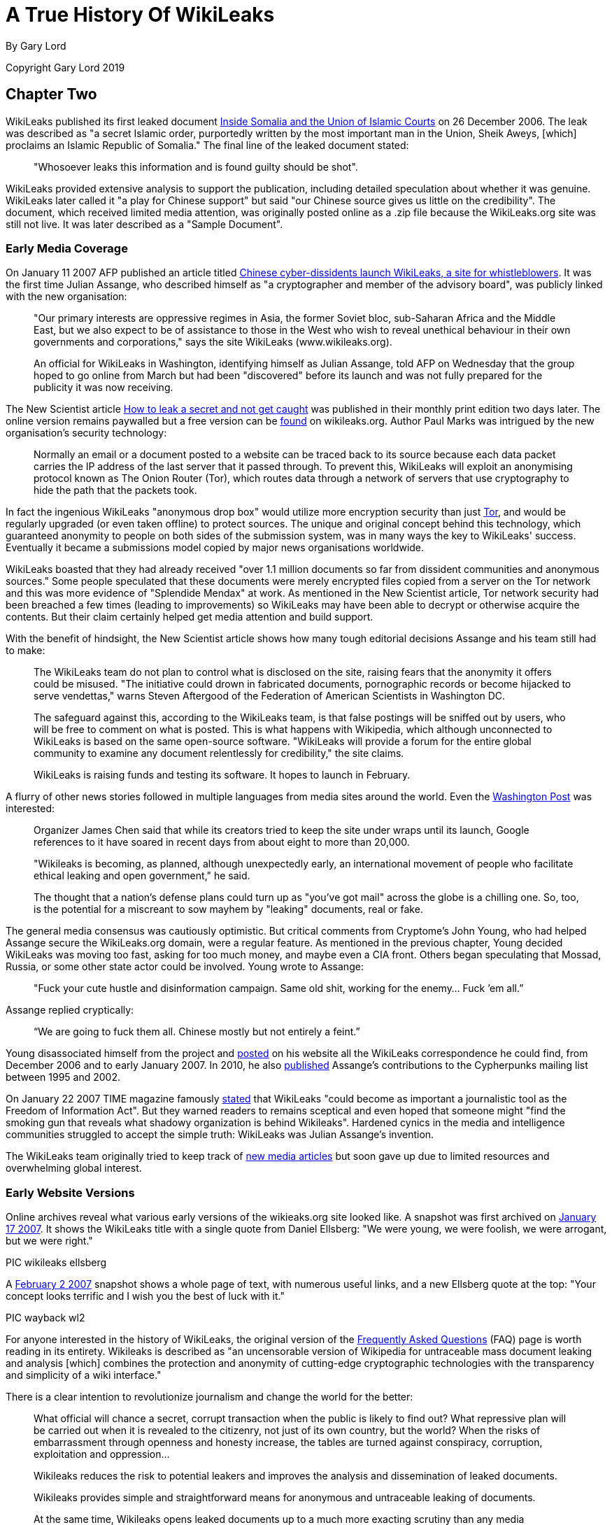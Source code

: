 = A True History Of WikiLeaks

By Gary Lord

Copyright Gary Lord 2019

== Chapter Two

WikiLeaks published its first leaked document link:http://wikileaks.org/wiki/Inside_Somalia_and_the_Union_of_Islamic_Courts[Inside Somalia and the Union of Islamic Courts] on 26 December 2006. The leak was described as "a secret Islamic order, purportedly written by the most important man in the Union, Sheik Aweys, [which] proclaims an Islamic Republic of Somalia." The final line of the leaked document stated: 

> "Whosoever leaks this information and is found guilty should be shot".

WikiLeaks provided extensive analysis to support the publication, including detailed speculation about whether it was genuine. WikiLeaks later called it "a play for Chinese support" but said "our Chinese source gives us little on the credibility". The document, which received limited media attention, was originally posted online as a .zip file because the WikiLeaks.org site was still not live. It was later described as a "Sample Document".

=== Early Media Coverage

On January 11 2007 AFP published an article titled link:https://web.archive.org/web/20071211081113/http://www.wikileaks.org/wiki/Media/Chinese_WikiLeaks_Aids_Whistleblowers[Chinese cyber-dissidents launch WikiLeaks, a site for whistleblowers]. It was the first time Julian Assange, who described himself as "a cryptographer and member of the advisory board", was publicly linked with the new organisation:  

> "Our primary interests are oppressive regimes in Asia, the former Soviet bloc, sub-Saharan Africa and the Middle East, but we also expect to be of assistance to those in the West who wish to reveal unethical behaviour in their own governments and corporations," says the site WikiLeaks (www.wikileaks.org).

> An official for WikiLeaks in Washington, identifying himself as Julian Assange, told AFP on Wednesday that the group hoped to go online from March but had been "discovered" before its launch and was not fully prepared for the publicity it was now receiving. 

The New Scientist article link:https://www.sciencedirect.com/science/article/pii/S0262407907601006[How to leak a secret and not get caught] was published in their monthly print edition two days later. The online version remains paywalled but a free version can be link:https://wikileaks.org/wiki/Media/How_to_leak_a_secret_and_not_get_caught[found] on wikileaks.org. Author Paul Marks was intrigued by the new organisation's security technology: 

> Normally an email or a document posted to a website can be traced back to its source because each data packet carries the IP address of the last server that it passed through. To prevent this, WikiLeaks will exploit an anonymising protocol known as The Onion Router (Tor), which routes data through a network of servers that use cryptography to hide the path that the packets took.

In fact the ingenious WikiLeaks "anonymous drop box" would utilize more encryption security than just link:torproject.org[Tor], and would be regularly upgraded (or even taken offline) to protect sources. The unique and original concept behind this technology, which guaranteed anonymity to people on both sides of the submission system, was in many ways the key to WikiLeaks' success. Eventually it became a submissions model copied by major news organisations worldwide. 

WikiLeaks boasted that they had already received "over 1.1 million documents so far from dissident communities and anonymous sources." Some people speculated that these documents were merely encrypted files copied from a server on the Tor network and this was more evidence of "Splendide Mendax" at work. As mentioned in the New Scientist article, Tor network security had been breached a few times (leading to improvements) so WikiLeaks may have been able to decrypt or otherwise acquire the contents. But their claim certainly helped get media attention and build support. 

With the benefit of hindsight, the New Scientist article shows how many tough editorial decisions Assange and his team still had to make: 

> The WikiLeaks team do not plan to control what is disclosed on the site, raising fears that the anonymity it offers could be misused. "The initiative could drown in fabricated documents, pornographic records or become hijacked to serve vendettas," warns Steven Aftergood of the Federation of American Scientists in Washington DC.

> The safeguard against this, according to the WikiLeaks team, is that false postings will be sniffed out by users, who will be free to comment on what is posted. This is what happens with Wikipedia, which although unconnected to WikiLeaks is based on the same open-source software. "WikiLeaks will provide a forum for the entire global community to examine any document relentlessly for credibility," the site claims.

> WikiLeaks is raising funds and testing its software. It hopes to launch in February.  

A flurry of other news stories followed in multiple languages from media sites around the world. Even the link:https://web.archive.org/web/20071211125150/http://www.wikileaks.org/wiki/Media/Freedom_of_Information_the_Wiki_Way[Washington Post] was interested:

> Organizer James Chen said that while its creators tried to keep the site under wraps until its launch, Google references to it have soared in recent days from about eight to more than 20,000. 

> "Wikileaks is becoming, as planned, although unexpectedly early, an international movement of people who facilitate ethical leaking and open government," he said. 

> The thought that a nation's defense plans could turn up as "you've got mail" across the globe is a chilling one. So, too, is the potential for a miscreant to sow mayhem by "leaking" documents, real or fake. 

The general media consensus was cautiously optimistic. But critical comments from Cryptome's John Young, who had helped Assange secure the WikiLeaks.org domain, were a regular feature.  As mentioned in the previous chapter, Young decided WikiLeaks was moving too fast, asking for too much money, and maybe even a CIA front. Others began speculating that Mossad, Russia, or some other state actor could be involved. Young wrote to Assange: 

> "Fuck your cute hustle and disinformation campaign. Same old shit, working for the enemy... Fuck ’em all.”

Assange replied cryptically: 

> “We are going to fuck them all. Chinese mostly but not entirely a feint.” 

Young disassociated himself from the project and link:https://cryptome.org/wikileaks/wikileaks-leak.htm[posted] on his website all the WikiLeaks correspondence he could find, from December 2006 and to early January 2007. In 2010, he also link:https://marc.info/?a=90366091900010[published] Assange’s contributions to the Cypherpunks mailing list between 1995 and 2002. 

On January 22 2007 TIME magazine famously link:https://web.archive.org/web/20071212140735/http://www.wikileaks.org/wiki/Media/A_Wiki_for_Whistle-Blowers[stated] that WikiLeaks "could become as important a journalistic tool as the Freedom of Information Act". But they warned readers to remains sceptical and even hoped that someone might "find the smoking gun that reveals what shadowy organization is behind Wikileaks". Hardened cynics in the media and intelligence communities struggled to accept the simple truth: WikiLeaks was Julian Assange's invention. 

The WikiLeaks team originally tried to keep track of link:https://web.archive.org/web/20071211082105/http://www.wikileaks.org/wiki/Wikileaks:Recent_Media[new media articles] but soon gave up due to limited resources and overwhelming global interest. 

=== Early Website Versions

Online archives reveal what various early versions of the wikieaks.org site looked like. A snapshot was first archived on link:https://web.archive.org/web/20070117001606/wikileaks.org[January 17 2007]. It shows the WikiLeaks title with a single quote from Daniel Ellsberg: "We were young, we were foolish, we were arrogant, but we were right."

PIC wikileaks ellsberg

A link:https://web.archive.org/web/20070202025339/wikileaks.org[February 2 2007] snapshot shows a whole page of text, with numerous useful links, and a new Ellsberg quote at the top: "Your concept looks terrific and I wish you the best of luck with it." 

PIC wayback wl2

For anyone interested in the history of WikiLeaks, the original version of the link:https://web.archive.org/web/20070202031222/http://wikileaks.org/faq.html[Frequently Asked Questions] (FAQ) page is worth reading in its entirety. Wikileaks is described as "an uncensorable version of Wikipedia for untraceable mass document leaking and analysis [which] combines the protection and anonymity of cutting-edge cryptographic technologies with the transparency and simplicity of a wiki interface."

There is a clear intention to revolutionize journalism and change the world for the better: 

> What official will chance a secret, corrupt transaction when the public is likely to find out? What repressive plan will be carried out when it is revealed to the citizenry, not just of its own country, but the world? When the risks of embarrassment through openness and honesty increase, the tables are turned against conspiracy, corruption, exploitation and oppression...

> Wikileaks reduces the risk to potential leakers and improves the analysis and dissemination of leaked documents.

> Wikileaks provides simple and straightforward means for anonymous and untraceable leaking of documents.

> At the same time, Wikileaks opens leaked documents up to a much more exacting scrutiny than any media organization or intelligence agency could provide: the scrutiny of a worldwide community of informed wiki editors.

There was also a clear intention to challenge and compete with corrupt intelligence agencies worldwide:

> Wikileaks may become the most powerful "intelligence agency" on earth -- an intelligence agency of the people. It will be an open source, democratic intelligence agency. But it will be far more principled, and far less parochial than any governmental intelligence agency; consequently, it will be more accurate, and more relevant. It will have no commercial or national interests at heart; its only interests will be truth and freedom of information. Unlike the covert activities of state intelligence agencies, Wikileaks will rely upon the power of overt fact to inform citizens about the truths of their world.

> Wikileaks will be the outlet for every government official, every bureaucrat, every corporate worker, who becomes privy to embarrassing information which the institution wants to hide but the public needs to know. What conscience cannot contain, and institutional secrecy unjustly conceals, Wikileaks can broadcast to the world.

The original vision for the website was very much based on the "wiki" software developed in the mid 1990s. Organisations around the world were actively embracing it but Wikipedia was by far the most successful and publicly recognisable model. The WikiLeaks FAQ declared: "What Wikipedia is to the encyclopedia, Wikileaks will be to leaks." And even more ambitiously: "We plan to numerically eclipse the content of the English Wikipedia with leaked documents."

> To the user, Wikileaks will look very much like Wikipedia. Anybody can post to it, anybody can edit it. No technical knowledge is required. Leakers can post documents anonymously and untraceably. Users can publicly discuss documents and analyze their credibility and veracity. Users can discuss interpretations and context and collaboratively formulate collective publications. Users can read and write explanatory articles on leaks along with background material and context. The political relevance of documents and their verisimilitude will be revealed by a cast of thousands.

> Wikileaks will also incorporate advanced cryptographic technologies for anonymity and untraceability. Those who provide leaked information may face severe risks, whether of political repercussions, legal sanctions or physical violence. Accordingly, extremely sophisticated mathematical and cryptographic techniques will be used to secure privacy, anonymity and untraceability.

> For the technically minded, Wikileaks integrates technologies including modified versions of FreeNet, Tor, PGP and software of our own design.

> Wikileaks will be deployed in a way that makes it impervious to political and legal attacks. In this sense it is uncensorable.

The WikiLeaks FAQ said 22 people were "currently directly involved in the project". A prototype submissions system had been successfully tested but was not ready for a full public deployment: they hoped to go live in February or March 2007. They called for additional funding and support, including "volunteer editors/analysts and server operators." 

> *Couldn't leaking involve invasions of privacy? Couldn't mass leaking of documents be irresponsible? Aren't some leaks deliberately false and misleading?*

> Providing a forum for freely posting information involves the potential for abuse, but measures can be taken to minimize any potential harm. The simplest and most effective countermeasure is a worldwide community of informed users and editors who can scrutinize and discuss leaked documents.

> Concerns about privacy, irresponsibility and false information also arise with Wikipedia. On Wikipedia, irresponsible posting or editing of material, or posting of false material, can be reversed by other users, and the results have been extremely satisfying and reassuring. There is no reason to expect any different from Wikileaks. Indeed, as discovered with Wikipedia to the surprise of many, the collective wisdom of an informed community of users may provide rapid and accurate dissemination, verification and analysis.

> Furthermore, misleading leaks and misinformation are already well placed in the mainstream media, as recent history shows, an obvious example being the lead-up to the Iraq war. Peddlers of misinformation will find themselves undone by Wikileaks, equipped as it is to scrutinize leaked documents in a way that no mainstream media outlet is capable of. An analogus example is this excellent unweaving of the British government's politically motivated additions to an intelligence dossier on Iraq. The dossier was cited by Colin Powell in his address to the United Nations the same month to justify the pending US invasion of Iraq.

> In any case, our overarching goal is to provide a forum where embarrassing information can expose injustice. All policy will be formulated with this goal in mind.

> *Is Wikileaks concerned about any legal consequences?*

> Our roots are in dissident communities and our focus is on non-western authoritarian regimes. Consequently we believe a politically motivated legal attack on us would be seen as a grave error in western administrations. However, we are prepared, structurally and technically, to deal with all legal attacks. We design the software, and promote its human rights agenda, but the servers are run by anonymous volunteers. Because we have no commercial interest in the software, there is no need to restrict its distribution. In the very unlikely event that we were to face coercion to make the software censorship friendly, there are many others who will continue the work in other jurisdictions.

> *Is leaking ethical?*

> We favour, and uphold, ethical behavior in all circumstances. Every person is the ultimate arbiter of justice in their own conscience. Where there is a lack of freedom and injustice is enshrined in law, there is a place for principled civil disobedience. Where the simple act of distributing information may embarrass a regime or expose crime, we recognize a right, indeed a duty, to perform that act. Such whistleblowing normally involves major personal risk. Just like whistleblower protection laws in some jurisdictions, Wikileaks provides means and opportunity to minimize such risks.

> We propose that every authoritarian government, every oppressive institution, and even every corrupt corporation, be subject to the pressure, not merely of international diplomacy or freedom of information laws, not even of quadrennial elections, but of something far stronger: the individual consciences of the people within them.

* 

The original members of the link:https://wikileaks.org/wiki/Advisory_Board[WikiLeaks Advisory Board] are still listed at wikileaks.org. 

    1 Phillip Adams, writer, broadcaster & film maker
    2 Julian Assange, investigative journalist, programmer and activist
    3 Wang Dan, leading Tiananmen dissident & historian
    4 CJ Hinke, Writer, Academic, Activist
    5 Ben Laurie, internet security expert 
    6 Tashi Namgyal Khamsitsang, Tibetan exile & activist
    7 Xiao Qiang, Chinese human rights activist
    8 Chico Whitaker, Brazilian social justice advocate

While some lent their name to the project but had no further public involvement, that didn't stop later calls for them all to be link:https://www.theaustralian.com.au/news/nation/wikileaks-advisory-board-pretty-clearly-window-dressing/news-story/4a4f5c7bc8c50389cd131d92de99ed01[assassinated]. 

NOTE: China was the first country to link:https://twitter.com/wikileaks/status/343852511314202624?s=20[ban WikiLeaks], in January 2007. 

A page listing early link:https://wikileaks.org/wiki/Category:User_profiles[User Profiles] is also still online, with basic introductory descriptions. These users (some pseudonymous) would have had varying degrees of influence and involvement. For example link:https://original.antiwar.com/simon_floth/2018/06/15/assanges-ecuadorian-cave/[Simon Floth], described as a "Philosophy PhD Candidate at Uni NSW", was a customer of Assange’s Melbourne ISP who got an early email asking for support. He later told a 2018 online rally that he had helped create email lists, provided input for the website's "About" page, experimented with document analysis, and discussed how best to pitch the organisation to the public. 

> “I got an email, sent it back sort of thing. Really I can’t spill a lot of beans on the inside stuff.” 

By September 2007 WikiLeaks claimed to have over 1,200 registered volunteers. The link:https://web.archive.org/web/20070911185155/http://wikileaks.org:80/wiki/Wikileaks[home page] included four separate portals" "Truth Tellers, Editors and Writers, Volunteers and Activists, Visitors". There was a regular section titled "Today's featured truth teller" with the latest major release featured below that. 

PIC

It was by now an extensive website with dozens of links down the right side menu, including regional and country links, 28 separate language links, featured media and analysis, latest leaks, biographies, media and articles, a search field and newsletter signup options. The original FAQ had evolved into an extensive link:https://web.archive.org/web/20070928101508/http://wikileaks.org/wiki/Wikileaks:About[About] page with prosaic language that reflected the organisation's lofty ambitions.

> There can be no democracy without open government and a free press. It is only when the people know the true plans and behavior of government can they meaningfully choose to support them. Historically, the most resilient forms of democracy are those where publication and revelation are protected. Where that protection does not exist, it is our mission to provide it.

> Wikileaks is the strongest way we have of generating the true democracy and good governance on which all mankind's dreams depend. 

The menu at the bottom of the screen included a "Media Kit" and "Writers Kit" with guidelines on how volunteers could help analyse documents. 

> Have fun! After all, everybody wants to be an intelligence analyst. What more could you want, but interesting, empowering, creative work to make the world a better place, all from the comfort of your own home? 

=== WikiLeaks v. Wikipedia

WikiLeaks was clearly inspired by Wikipedia and initially encouraged comparisons as a way to generate interest and quickly communicate a global vision for the site. As the original New Scientist article suggested, and as the original website clearly stated, Julian Assange's original plan was to create an “uncensorable version of Wikipedia” where users could investigate leaked documents and publish the results with a minimum of editorial overview. The original "About" page (above) mentioned Wikipedia over a dozen times including this: 

> *What is your relationship to Wikipedia?* For legal reasons, Wikileaks has no formal relationship to Wikipedia. However both employ the same wiki interface and technology. Both share the same radically democratic philosophy which holds that allowing anyone to be an author or editor leads to a vast and accurate collective intelligence and knowledge. Both place their trust in an informed community of citizens. What Wikipedia is to the encyclopedia, Wikileaks is to leaks. Wikipedia provides a positive example on which Wikileaks is based. 

[NOTE]
====
The "legal reasons" quote drew some curious responses and may have been just a decoy to help maintain anonymity. There was never any legal relationship between WikiLeaks and Wikipedia. 
====

Julian Assange soon discovered that productively harnessing and directing the energy of hundreds of eager online users was no easy feat, especially when any hostile actor could open an account and sow disharmony. The forum areas gradually degenerated into confused discussion of side issues and unproductive slanging matches. A year after going live, the core team was still doing all the hard yards. And despite a steady stream of news-worthy output, mainstream media interest was waning. 

In April 2008, Assange wrote an angry article titled link:https://www.guernicamag.com/the_hidden_curse_of_thomas_pai/[The Hidden Curse of Thomas Paine], complaining that major newspapers were not investigating and publishing WikiLeaks material due to insufficient economic incentive. He called them "fresh-faced coquettes with too many suitors [who] long ago stopped cooking their own food and now expect everything to be lovingly presented on a silver platter." He also took a swipe at independent media sites whose "primary motivation is to demonstrate in-group loyalties on the issue du jour". 

> "What does it mean when only those facts about the world with economic powers behind them can be heard, when the truth lays naked before the world and no one will be the first to speak without payment or subsidy?" 

The article included a link to an link:https://wikileaks.org/wiki/Wikileaks:Analysis_requested[Analysis Requested] page on wikileaks.org with dozens of leaked documents still awaiting review and analysis. It's no longer possible to post comments on those articles, the latest of which are dated June 2009, because soon afterwards, the WikiLeaks site underwent a major transformation. Public forums had already been closed down but by May 2010 even the comment sections were completely gone. The site now stated simply: 

> “WikiLeaks is not like Wikipedia.” 

This gradual shift away from the "wiki" model angered some users who had dedicated time and effort to the cause. Critics claimed that Assange had sold out and WikiLeaks could no longer be trusted. One person angrily link:https://www.motherjones.com/politics/2010/05/wikileaks-assange-returns/[complained]: “There is no wiki in WikiLeaks.org.” 

It wasn’t the last time Julian Assange would be frustrated in his efforts to harvest free public input. But the new format also had clear benefits. In 2008, the website was still asserting that “Wikileaks does not pass judgement on the authenticity of documents.” By 2010 it was proudly boasting that “we have yet to make a mistake.” Assange and his editorial team were now taking full ownership of their material. 

Over the years, public confusion between WikiLeaks and Wikipedia has persisted, while Wikipedia pages about Assange and WikiLeaks have remained full of errors. It seems to be another case of "economic incentive": WikiLeaks has not had the resources to constantly monitor their Wikipedia pages, while many of their enemies have no lack of funding and are highly skilled at manipulating public opinion. 

[NOTE]
====
Authors Note: Personal experience showed certain Wikipedia editors repeatedly posting anti-WikiLeaks content while censoring favourable text. Attempts to correct the record were repeatedly blocked until my editing rights were suspended. It's one of the reasons I decided to write this book.
====

*

== Release: The Looting of Kenya Under President Moi 

https://www.wikileaks.org/wiki/The_looting_of_Kenya_under_President_Moi 

A 2006 email from Julian Assange stated: 

> "I've registered us to present WL at the World Social Forum in Nairobi Jan 20-25th 2007." 

He must have made some good contacts in the Kenyan capital, because for the next three years WikiLeaks would post numerous explosive leaks about the country. This was the first.

On August 30 2007, WikiLeaks published a 2004 UK auditor's report detailing how an estimated USD$3 billion in Kenyan state finances were laundered across the world by ex-President Daniel Arap Moi and his close associates. The Kroll Report was commissioned by Moi's successor, President Kibaki, after his 2002 election victory on an anti-corruption platform. But the 106 page report, which forensically investigated corrupt transactions and holdings by powerful members of the Kenyan elite, was suppressed for over three years until it was published by WikiLeaks. Moi was still a key player in political life and a strong supporter of his successor, President Kibaki, who had become embroiled in his own corruption scandal. 

> The leak which emanated from within high levels of the Kenyan Government is motivated by the desire to demonstrate that President Kibaki has clear-cut evidence of his predecessor's corruption and complicity in corruption, and has chosen to suppress the evidence and worse still has gone into a political and economic alliance with the Moi group. 

A Kenyan Government spokesman link:https://www.nation.co.ke/news/politics/1064-1070892-fuabcw/index.html[responded] by saying the “report was based on a lot of hearsay.” Kroll refused to confirm or deny the authenticity of their report. But all politicians named in the leaked document were subsequently defeated at the polls. 

The UK Guardian newspaper's 2007 link:https://www.theguardian.com/world/2007/aug/31/kenya.topstories3[report of this leak] only mentioned their source, WikiLeaks, once, in the 12th paragraph. But in December 2010 the Guardian hosted a live link:https://www.theguardian.com/world/blog/2010/dec/03/julian-assange-wikileaks[Q and A] with readers where Julian Assange stated:

> I always believed that WikiLeaks as a concept would perform a global role and to some degree it was clear that is was doing that as far back as 2007 when it changed the result of the Kenyan general election. 

In the following months, WikiLeaks published more leaks relating to link:https://www.wikileaks.org/wiki/Category:Kenya[Kenya], including two cases before the High Court: 

- On September 25 2007, WikiLeaks link:https://theworldtomorrow.wikileaks.org/wiki/Egerton_University_payroll_scandal[exposed] the cover up of payroll fraud at Kenya's Egerton University, where 1 in 4 university employees didn't exist. 

- On 28 September 2007, WikiLeaks link:https://theworldtomorrow.wikileaks.org/wiki/A_US$1.5_billion_Charter_House_of_horrors[exposed] a USD$1.5 billion money laundering fraud by Kenya's Charter House Bank. 

WikiLeaks also link:http://www.wikileaks.org/wiki/World_Bank_report_on_the_Government_of_Kenya[published] a confidential World Bank investigation of its road projects in Kenya and secret political party link:http://www.wikileaks.org/wiki/Kibaki_Kenyan_Presidential_Campaign_Communications_Directorate_organization_chart[documents] from the 2007 Presidential election. And there were more leaks about Kenya to come in 2008. 

* 

WikiLeaks released four more bombshells in the latter part of 2007. They caught the attention of global media and intelligence agencies but arguably had an even bigger impact with the online community. It's important to put them in historical context. 

2007 marked the beginning of the end for world leaders who had helped US President George W. Bush start the wars in Afghanistan and Iraq. There was growing public resentment about the waste of money and the mis-use of intelligence that had been used to justify these invasions, which had quickly turned into Vietnam-style quagmires. Secret CIA torture sites and the USA's Guantanamo Bay prison gulag were also provoking global outrage, with alleged terrorists being tortured and detained indefinitely without trial.

In February 2007, a junior Senator from Illinois named Barak Obama announced his intention to run for the White House. In June 2007, the deeply unpopular Tony Blair resigned as Britain's Prime Minister, with his Labour Party deputy Gordon Brown taking over. In Australia, the eleven year reign of conservative Prime Minister John Howard came to a merciful end, with Labor's Kevin Rudd sweeping to a landslide victory in December 2007.

In May 2007, after a phone call from John Howard to US Vice President Dick Cheney, Australian prisoner David Hicks was released from Guantanamo Bay, where he had spent five long years. Hicks, who was link:https://www.greenleft.org.au/content/david-hicks-charged-%C3%A2%C2%80%C2%98favour%C3%A2%C2%80%C2%99-australia-says-former-guantanamo-prosecutor[falsely smeared] as one of the "worst of the worst" terrorists, later became a strong supporter of Julian Assange, speaking at several protest rallies. 

In July 2007, two Reuters war correspondents in Iraq, Saeed Chmagh and Namir Noor-Eldeen, were among a dozen or more civilians killed in a US Apache helicopter airstike in Baghdad. Reuters submitted a Freedom of Information link:https://www.democracynow.org/2010/4/6/massacre_caught_on_tape_us_military[request] for the US military video of the attack but it seems they never got an official response. A US military investigation absolved all troops involved of any wrong-doing. 

* 

== Release: US Military Equipment & Army Units in Afghanistan 

https://wikileaks.org/wiki/US_Military_Equipment_in_Afghanistan 

On 9 September 2007 WikiLeaks published the complete equipment register for all units managed by the US Army in Afghanistan. Two months later, WikiLeaks published a similar list of equipment for the US Army in Iraq (see below). These were the first of many leaks relating to the wars in Afghanistan and Iraq, which would culminate with the 2010 release of the Afghan War Logs and Iraq War Logs. 

> Funding for the wars in Iraq and Afghanistan is currently a critical issue in the US. A majority of Democratic party candidates was elected to both houses of the US Congress in 2006 on an anti-war platform. Under the US Constitution, Congress has the 'power of the purse' to cut off funding for war, but Democrats have not yet sought to use this power. In late April, Congress passed a bill, HR 1591, which did not cut off funding, but instead authorized war funding through 2008 and into 2009. However, the bill was vetoed by President Bush on 1 May because it contained a non-binding timetable for withdrawal of US forces. With pressure building in Washington, further cracks are appearing within the US government itself. Some within the government appear to believe enough is enough. They have leaked several confidential military documents to Wikileaks. 

> War always involves a tragic human cost, in lives, emotions, and failure of the human spirit. The leaked documents help us to understand how war money is being spent and the nature of operations in Afghanistan. They provide a completely objective window into the functioning of various US units from PsyOps (psychological operations) to Kabul headquarters. Wikileaks is now releasing the first of these documents, which details each unit's computer-registered theatre-supplied arms and support equipment, from missile launchers to paper shredders.

> The list does not include weapons and equipment "organic" to a military unit (brought with them from the United States at the time of their deployment, for units not created in Afghanistan), or expendables, such as ammunition or fuel. That said it is a significant document. 

> The document includes no prices but by writing a program to cross-reference each item in the leaked document with NATO Stock Number records from public US logistics equipment price catalogs, we have discovered that there is at least $1,112,765,572 worth of US Army managed military equipment in Afghanistan (the actual value is likely to be two or three times higher).

WikiLeaks noted how the list reflected a "decisive shift in military purchasing priorities" with "half of all equipment purchases diverted to dealing with homemade mobile phone and radio bombs." The list also included potentially illegal chemical weapons: gas grenade launchers and riot guns "which can fire pepper-spray impregnated projectiles". 

A New York Sun link:https://www.nysun.com/foreign/wikileaks-releases-secret-report-on-military/62236/[article] quoted a US Department of Defence official saying "We were unaware of the Web site posting." 

> "Wikileaks has not yet publicly ‘launched,'" the site's staff wrote in a press release sent by e-mail. "However, we feel we would be remiss in our obligations to our source to sit on this material any longer."

Supporters were encouraged to examine the leaked documents, with a list of Further Research Tasks and Questions at the bottom of the wikileaks.org page. WikiLeaks also provided Tools For Analysis and explained in detail how they had created databases to analyze the data: "a full dump of the SQL database is available for your enjoyment".

* 

On 4 October 2007 WikiLeaks published a German government report (link:https://wikileaks.org/wiki/Stasi-in-bstu.pdf[PDF]) on the employment of former members of the Ministry of State Security (East Germany's MFS, commonly known as “Stasi“) by the Federal Commissioner for Stasi Files. The accompanying analysis by "Julian Assange, Christopher Findlay & staff" was titled link:https://wikileaks.org/wiki/Stasi_still_in_charge_of_Stasi_files[Stasi still in charge of Stasi files]: 

> From November 2006 allegations started to circulate, most notably in the German news paper Die Welt that the BStU, tasked to guard the Stasi files, had been infiltrated by a number of former Stasi officers and informers. In response the German government commissioned an investigation.

> By June 2007, the investigative team, led by Prof. Hans Hugo Klien, a former judge of the German Federal Constitution Court and CDU politician, had completed its confidential report into the infiltration.

> The report has been obtained by Wikileaks and is the subject of this analysis. 

The analysis showed that the Stasi files commission (BStU) had secretively employed at least 79 former Stasi members, and German government investigations (including investigations of Stasi support for terrorist groups) had been corrupted as a result. The BStU had actively hindered the report investigators and refused them access to files. The agency's internal security services were dominated by former Stasi staff, who remained hostile to former East German civil-rights activists.

Following public outcry over the leaked report, the German Parliament link:https://en.wikipedia.org/wiki/Stasi_Records_Agency#cite_ref-21[investigated] the BStU and eventually merged it with the national archives. Former Stasi officers were forbidden from entering the Stasi Archives by themselves.

* 

On 7 October 2007 Julian Assange published an article titled link:https://wikileaks.org/wiki/On_the_take_and_loving_it[On the take and loving it: Academic recipients of the U.S. intelligence budget.]. 

> This article reveals over 3,000 National Security Agency and over 100 Defense Intelligence Agency funded papers and draws attention to recent unreported revelations of CIA funding for torture research. 

In the 1960s some academics had expressed "deep dismay" after discovering that their work was secretly funded by covert CIA grants. But Assange's article showed modern academic recipients of the intelligence budget were "on the take and loving it". Referring back to his own 2006 research, Assange claimed the NSA had now found their "holy grail" for intelligence gathering, thanks largely to morally bankrupt academics. US intelligence agencies now barely bothered trying to hide their involvement 

> Educated, intelligent people have many opportunities in life. Those who out-source their minds to secretive and abusive organizations demonstrate to us either a lack of intellectual ability or an impoverished moral standard. They do not earn my respect as scholars or as human beings. 

*

== Release:  Camp Delta Standard Operating Procedure (SOP) 

https://theworldtomorrow.wikileaks.org/wiki/Camp_Delta_Standard_Operating_Procedure

On November 7 2007 WikiLeaks published the Joint Task Force Guantanamo (JTF-GTMO) standard operating procedures (SOP) for Camp Delta  at Guantanamo Bay prison. 

The 238-page document was dated 28 March 2003 and signed by Major General Geoffrey D. Miller, who reportedly introduced harsh interrogation methods to Guantánamo, including shackling detainees into stress positions and intimidating them with guard dogs. Secretary of State Donald Rumsfeld later transferred Miller to the notorious Abu Ghraib prison in Iraq with instructions to "Gitmoize it". The infamous Abu Ghraib torture photos were taken soon after Miller's first visit. 

> This is the primary document for the operation of Guantanamo bay, including the securing and treatment of detainees... The document exposes, among other matters, systematic methods to prevent prisoners meeting with the Red Cross and the use of extreme psychological stress as torture.

Camp Delta, which replaced the previous Camp X-Ray in 2002, was the prison's primary facility, housing 612 units in six detention camps plus Camp Echo, which was used for "pre-commissions". The SOP document included checklists of "comfort items" that could be used to reward detainees (e.g. extra toilet paper) plus detailed instructions on how to psychologically manipulate them. There were also extensive rules for processing new detainees and dealing with hunger strikes. 

WikiLeaks also published a 209-page document titled link:https://theworldtomorrow.wikileaks.org/wiki/Detainee_Operations_in_a_Joint_Environment[Detainee Operations in a Joint Environment] which described detainee operations, including the handling of detainees on rendition flights. 

The American Civil Liberties Union (ACLU) had been unsuccessfully trying to obtain these operating procedures, which were unclassified but designated "For Official Use Only", from the US Department of Defense. Jamil Dakwar, an ACLU advocacy director, link:https://web.archive.org/web/20080918051302/http://www.wired.com/politics/onlinerights/news/2007/11/gitmo[said] he was struck by "the level of detail for handling all kind of situations." He was also concerned that detainees were classified according to how much access the Red Cross would be allowed to them, including a "No Access" level. The US military had previously promised the Red Cross would be allowed full access to all detainees. 

A Reuters report said that new detainees were "held in near-isolation for the first two weeks to foster dependence on interrogators and `enhance and exploit the disorientation and disorganization felt by a newly arrived detainee in the interrogation process.'" But WikiLeaks' link:https://theworldtomorrow.wikileaks.org/wiki/Guantanamo_document_confirms_psychological_torture[analysis] noted that Reuters got it wrong: "the 'near-isolation' was to last at least four weeks, not two, and it could be continued indefinitely."

> The Guantanmo SOP now provides official documentation that, at the time of the Rumsfeld memo and despite its warnings regarding the techniques' potential illegality and physical and psychological dangers, isolation was routinely used by the Defense Department at Guantanamo on all new detainees. The Rumsfeld memo complements the SOP in that it documents the central role of "medical and psychological review," and, thus, medical and psychological personnel in the administration of this technique. 

A week after the release of the document by Wikileaks, the Pentagon sent Wikileaks a very polite request: "Good afternoon... Is it possible to have the document removed from your site? Thank you." Of course WikiLeaks did not comply. 

PIC gitmo SOP letter

A Guantanamo Bay spokesman link:https://www.reuters.com/article/us-guantanamo-manual/guantanamo-operating-manual-posted-on-internet-idUSN1424207020071114?pageNumber=1[told media] that operating procedures had "evolved significantly" since the 2003 document was written. But a month later WikiLeaks released an updated link:https://wikileaks.org/wiki/Camp_Delta_Standard_Operating_Procedure_%282004%29[2004 version] of the same Camp Delta operating procedures document. Wikileaks journalists and leading Habeas Corpus lawyers from the Center for Constitutional Rights compared the two documents and link:https://wikileaks.org/wiki/Changes_in_Guantanamo_Bay_SOP_manual_(2003-2004)[published] their findings. They said non-compliance with the Geneva Conventions remained official US Policy, there was an extraordinary increase in petty restrictions, and increased hostility towards chaplains and the Red Cross. The "medium security” Camp 4 was exposed as a "media sideshow", rules seemed to have changed for no good reason, and Orwellian terms were being used to cover up harsh realities (e.g. 'hunger strike' becomes VTF - 'voluntary total fasting'). The use of guard dogs and self-harm attempts by prisoners remained at alarming levels.

The Center for the Study of Human Rights in the Americas extracted detailed evidence of prisoner abuse found in the SOP releases. Their findings for the link:https://theworldtomorrow.wikileaks.org/wiki/Testimony_of_Guantanamo_SOP_manual_(2003)[2003] and link:https://theworldtomorrow.wikileaks.org/wiki/Testimony_of_Guantanamo_SOP_manual_(2004)[2004] documents are still posted on WikiLeaks. 

In the weeks after these releases, WikiLeaks tracked down and exposed military personnel at Guantanamo Bay link:https://theworldtomorrow.wikileaks.org/wiki/Wikileaks_busts_Gitmo_propaganda_team[tampering with Wikipedia pages] about the release. The Gitmo staff deleted information such as prisoner numbers - e.g. Prisoner No. 766, Canadian-born Omar Khadr - and edited other Wikipedia pages such as Cuban leader Fidel Castro's, who they labeled an "admitted transsexual". The New York Times link:https://thelede.blogs.nytimes.com/2007/12/14/of-orwell-wikipedia-and-guantanamo-bay/?mtrref=duckduckgo.com&gwh=49F9EB2473CD0EF0E3CDBF63698A7243&gwt=pay&assetType=REGIWALL[compared] this activity to the job of rewriting history which was assigned to Winston Smith, the hero of George Orwell's 1984. A Guantanamo Bay officer denied any of his sailors would do such a thing because "that would be unethical". But he admitted that he could not be sure, because anyone can edit Wikipedia pages anonymously. 

> He also blasted Wikipedia [Ed: not WikiLeaks] for identifying one sailor in his office by name, who has since received death threats for simply doing his job – posting positive comments on the Internet about Gitmo.

These were the first of several WikiLeaks releases about Guantanamo Bay prison: in 2011 they also released Detainee Assessment Briefs (case files) of prisoners; in 2012 they released the rules and procedures covering detainees. 

In December 2007 WikiLeaks also released the 2004 version of the link:https://theworldtomorrow.wikileaks.org/wiki/Camp_Bucca_Standard_Operating_Procedure_(2004)[Camp Bucca Standard Operating Procedures]. Camp Bucca was the biggest prison in Iraq, holding 20,000 prisoners at the time (later expanded to 30,000) including detainees moved from the torture-plagued Abu Ghraib prison. WikiLeaks analysis suggested "the Camp Bucca SOP seems to be an improvement over the March 1 manual for Camp Delta (Guantanamo)":

> However some troubling features remain, including detention of juveniles, use of tasers, extensive use of dogs and conspicuously little detail on interrogations and military intelligence operations within the camp. 

*

== Release: US Military Equipment & Units in Iraq 

https://wikileaks.org//wiki/US_Military_Equipment_in_Iraq_(2007) 

On 8 November 2007 WikiLeaks followed up their Afghan War equipment leak (above) with a similar list of US Army equipment in Iraq. The leak revealed the structure of US forces in Iraq, including previously secret units, and at least 2,386 "non-lethal" chemical weapons. 

> This spectacular 2,000 page US military leak consists of the names, group structure and theatre equipment registers of all units in Iraq with US army equipment. It exposes secretive document exploitation centers, detainee operations, elements of the State Department, Air Force, Navy and Marines units, the Iraqi police and coalition forces from Poland, Denmark, Ukraine, Latvia, Slovakia, Romania, Armenia, Kazakhstan and El Salvador. The material represents nearly the entire order of battle for US forces in Iraq and is the first public revelation of many of the military units described. Among other matters it shows that the United States may have violated the United Nations Chemical Weapons Convention.

WikiLeaks analysis revealed at least $6,601,015,731 worth of US Army managed military equipment in Iraq, with half of all equipment purchases again diverted to dealing with home made mobile phone and radio bombs. Other expenditure included portable mobile chemical and biological laboratories, cryptographic and communications security equipment, 114 drone aircraft, 400 military robots and 446,476 items of body armor. There were also 39 automatic cash counting machines and 1,056 US military safes, because post-invasion Iraq had no functional banking network. This had opened the door to widespread corruption: 

> From the invasion of Iraq in April 2003 until June 2004, the US Army shipped nearly US$12,000,000,000 in cash, weighing 363 tonnes, to Baghdad for disbursement to Iraqi ministries and US contractors. Of this over $9,000,000,000 went missing. The funds were drawn from the Iraq Development Fund, which had been formed from US seized Iraqi assets. 

Julian Assange also published a separate article titled link:https://theworldtomorrow.wikileaks.org/wiki/US_violates_chemical_weapons_convention[US violates chemical weapons convention] which concluded that "extensive provisioning of CS gas by the United State to troops in Iraq appears appears to undermine the Chemical Weapons Convention". Assange detailed the chemical weapons in use and the units where they were deployed, with lengthy tables linking to the inventory database. He even wrote a long section titled "story development notes for journalists". To help readers analyze the data, WikiLeaks also published the link:https://wikileaks.org//wiki/Dictionary_of_Military_and_Associated_Terms[US Department of Defense's Dictionary of Military and Associated Terms].

But as Assange later told link:https://www.newyorker.com/magazine/2010/06/07/no-secrets[Raffi Khatchadourian], the lack of media interest in this huge leak left him fuming: 

> Assange hoped that journalists would pore through it, but barely any did. “I am so angry,” he said. “This was such a fucking fantastic leak: the Army’s force structure of Afghanistan and Iraq, down to the last chair, and nothing.”

Two months later, however, the New York Times published a widely discussed story by James Risen titled link:http://www.nytimes.com/2008/01/10/world/middleeast/10blackwater.html?ref=world[2005 Use of Gas by Blackwater leaves questions]. It covered the possibly accidental use of a single canister of tear gas by the private military firm Blackwater. Guernica magazine link:https://www.guernicamag.com/leak_blackwater_tear_gas_and_o/[noted] the odd lack of interest in WikiLeaks' far more recent and important revelations. 

> The Wikileaks report came out in a busy news week and was not picked up by the angle press, the issue probably being considered too technical. However we believe the material is very strong. 

NOTE: The "link:https://wikileaks.org/wiki/Talk:US_Military_Equipment_in_Iraq_(2007)[talk page]" for this leak is still available on the old WikiLeaks wiki pages. It's a curious mixture of useful feedback and angry abuse from people claiming to be US soldiers.

*

=== Release: Bermuda Housing Corporation Scandal 

In 2002 the Bermuda police investigated allegations of corruption at the Bermuda Housing Corporation (BHC) following the loss of $8 million. In 2006, comments from the Attorney General suggested a total of $792 million had gone missing from various projects due to government "leakage". In May 2007, media reports describe a huge police investigation with a dossier comprising thousands of pages. A senior officer described it as “an investigation of what undoubtedly remains the largest and most serious crimes of conspiracy, drug trafficking, and money laundering ever conducted in the Bermuda Police Service." 

The head of police initially said the huge police dossier was "missing" but it was later described as "stolen". The British island nation's leader was apparently implicated but never questioned by police. In early June 2007 two of Bermuda's local news agencies reported that a source had sent them a letter containing important facts about the police dossier. Bermuda's Attorney General immediately slapped a gag order on further reporting. A local political commentator posted the letter (not the full police dossier) online but link:http://www.politics.bm/archives/2007/06/13_001364.html[removed] it after being placed under injuction. 

On 3 October 2007 WikiLeaks published the letter provided to the media (link:https://theworldtomorrow.wikileaks.org/wiki/Son-of-the-soil.pdf[PDF]) along with an additional note from the source, who called himself "Son of the soil": 

> The Police dossier did not exonerate the Premier, as you will see on review of the attached document. The Premier's hostile outburst towards the Governor was nothing but a smoke screen, design to divert the public attention of his wrongdoing in the BHC scandal... However, thanks to the advent of the "internet"; the story of his wrongdoing will be told and the people will then decide knowing the real truth, as oppose to the Premier's truth.

Local press appealed the gag order all the way to London's Privy Council, which is Bermuda's highest court of appeal. On 29 October 2007 the Privy Council link:https://uk.reuters.com/article/uk-bermuda-press-idUKNAT41107820071030[ruled] in favour of the media. But Bermuda had already called in Scotland Yard to hunt for the whistle-blower and three people had been arrested. Businessman Harold Darrell link:https://wikileaks.org/wiki/Media/I_am_%27Son_of_the_Soil%27:_Harold_Darell[admitted] being the source and accused the Premier of a cover-up. The case link:https://wikileaks.org/wiki/Category:Bermuda[appears] to have gone no further. 

WikiLeaks link:https://theworldtomorrow.wikileaks.org/wiki/Bermuda_Housing_Corporation_Scandal[noted] that Bermuda is a tax haven for billionaires and one of the few western hemisphere countries without Freedom of Information legislation. 

* 

=== Release: Classified U.S report into the Fallujah assault 

https://wikileaks.org/wiki/Complex_Environments:_Battle_of_Fallujah_I,_April_2004

The 2004 attack on the Iraqi town of Fallujah was a decisive moment in the Iraq War, revealing how media coverage played a decisive role in the conflict. Fallujah was first bombed by US forces in April 2003, and there were repeated incidents of US troops opening fire on protestors in the following weeks. A year later US Marines were still fighting running battles with insurgents in the streets and "shooting their way out of trouble". On 31 March 2004, four Blackwater private military contractors were killed and their burned bodies were filmed hanging from a bridge. Global media coverage prompted calls from Washington for a rapid response. 

Local US Marines planned raids to target those responsible but Joint Task Force commanders ordered a full-scale siege instead. Despite overwhelming military superiority, US forces were forced into an embarrassing cease-fire after just five days of combat operations, followed by a full withdrawal on 1 May 2004. A detailed US Army report into the fiasco was ordered. It was classified "SECRET/NOFORN" so US allies in Iraq could not read it.  

On 25 December 2007 Wikileaks published the full 16-page report (link:https://file.wikileaks.org/file/fallujah.pdf[PDF]) plus link:https://theworldtomorrow.wikileaks.org/wiki/Al_Jazeera_and_Abu_Ghraib_scuttled_US_war_in_Fallujah[analysis] from Julian Assange.  

> Former U.S. Secretary of Defense Donald Rumsfeld launched the failed April 2004 assault on the Iraqi town of Fallujah before marines were ready because it had become "a symbol of resistance that dominated international headlines" and similar considerations eventually destroyed the operation — both according to a highly classified U.S. intelligence report into the defeat. 

> Coalition air strikes were conducted during the three week cease-fire, which was a "bit of a misnomer" and the Abu Ghraib prisoner abuse scandal contributed to the politically driven final peace settlement. The settlement left Coalition Provisional Authority chief Paul Bremer "furious".

> By the end of April, 600-700 Iraqis and 18 marines had been killed inside the town with 62 marines killed in the broader operational area and 565 wounded in action.

> Fallujah's defenders were diverse but united to oppose the U.S. offensive. They included former regime soldiers, "nationalists, local Islamic extremists, foreign fighters and criminals" together comprising not so much a military organization, but "an evil Rotary club". 

Stephen Soldz published an even link:https://www.counterpunch.org/2007/12/27/fallujah-the-information-war-and-u-s-propaganda/[more detailed analysis] at Counterpunch two days later. United Press International's Shaun Waterman link:https://wikileaks.org/wiki/U.S_lost_Fallujah%27s_info_war[reported] on the leak after the Christmas-New Year break: 

> A secret intelligence assessment of the first battle of Fallujah shows the U.S. military believes it lost control over information about what was happening in the town, leading to political pressure that ended its April 2004 offensive with control being handed to Sunni insurgents. 

> "The outcome of a purely military contest in Fallujah was always a foregone conclusion -- coalition victory," reads the assessment, prepared by analysts at the U.S. Army's National Ground Intelligence Center.

> "But Fallujah was not simply a military action, it was a political and informational battle. … The effects of media coverage, enemy information operations, and the fragility of the political environment conspired to force a halt to U.S. military operations," concludes the assessment. 

In November 2004 US forces re-siezed town of Fallujah in an attack that has been described as a massacre, with reports of numerous war crimes including use of chemical weapons, cluster bombs and attacks on the local hospital. Children born in Fallujah since the attacks have suffered abnormally high rates of deformities. 

The WikiLeaks 2007 release helped re-focus attention on the situation in Fallujah. Two months after the report was leaked, independent journalist Michael Totten reported that a jail built to hold 120 prisoners was housing 900 without even minimal provision for sanitation or hygiene. Major General John Kelly, the new commander of US forces in western Iraq, visited the city to investigate. A month later, WikiLeaks released his link:https://wikileaks.org/wiki/Classified_memo_from_US_Maj._Gen._Kelly_confirms_Fallujah_Gulag[classified memo]: it revealed horrific conditions: "unbelievable over crowding, total lack of anything approaching even minimal levels of hygiene for human beings, no food, little water, no ventilation." 

PIC Fallujah jails

UPI's Shaun Waterman link:https://wikileaks.org/wiki/Fallujah_jail_challenges_US[reported] that US forces did not deny the veracity of the memo and were now taking steps to improve conditions. 

* 

It is not within the scope of this book to list or describe all the millions of documents and files hosted by WikiLeaks. Major leaks are described here at length but there are also many smaller leaks which had less impact, along with important but non-secret documents which were discovered and posted online, plus analysis and other articles from Julian Assange and other WikiLeaks staff or volunteers, etc. For example, the following items were all posted on wikileaks.org in 2007: 

- link:https://theworldtomorrow.wikileaks.org/wiki/International_Police_Policy_and_Procedure_Manual_-_Iraq[International Police Policy and Procedure Manual for DynCorp staff in Iraq].

- Abu Ghraib SECRET link:https://theworldtomorrow.wikileaks.org/wiki/Abu_Ghraib_SECRET_camp_Ganci_oblique_(2003)[camp Ganci oblique] and link:https://theworldtomorrow.wikileaks.org/wiki/Abu_Ghraib_map_(2003)[camp map]. 

- link:https://theworldtomorrow.wikileaks.org/wiki/A_Cat_May_Look_Upon_a_King,_but_Not_at_Gitmo[A Cat May Look Upon a King, but Not at Gitmo] - analysis by Julian Assange and Dan Matthews. 

- An investigation of link:https://wikileaks.org/wiki/Internet_Censorship_in_Thailand[Internet Censorship in Thailand] where WikiLeaks has been link:https://ooni.torproject.org/post/thailand-internet-censorship/[repeatedly] censored.

*

The author of this book has been an active supporter of WikiLeaks since at least 2010. He can be found at: 

Twitter: https://twitter.com/jaraparilla

Blog: https://jaraparilla.blogspot.com

Patreon: https://patreon.com/jaraparilla

Paypal: https://paypal.me/jaraparilla
 
You can support the writing of this book here: https://www.gofundme.com/f/wikileaks-true-history-book

Thank you.

* 

